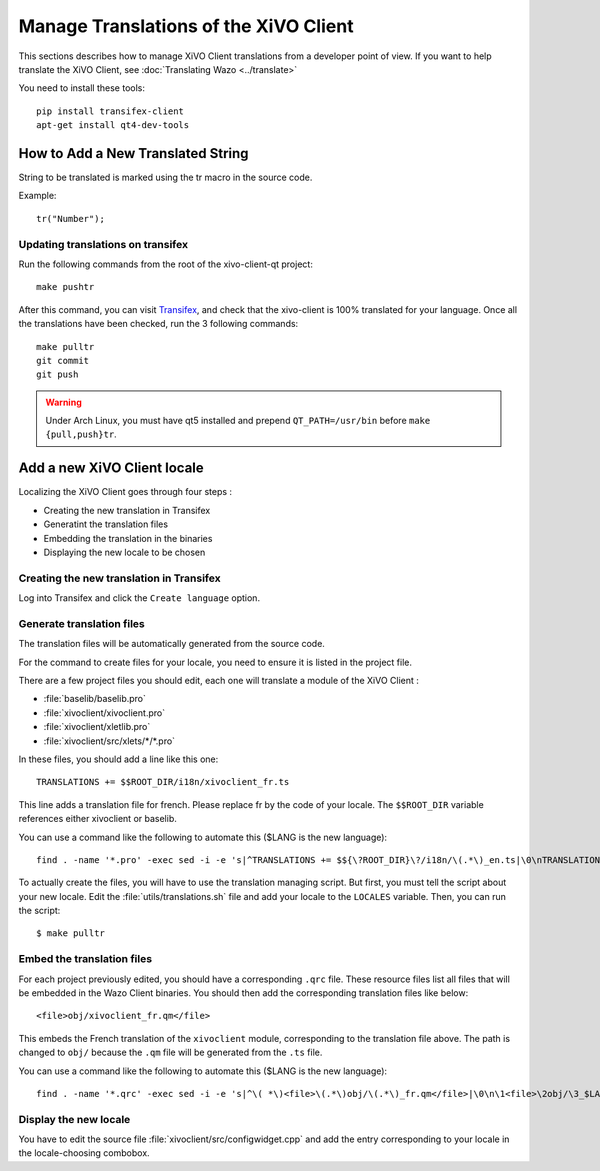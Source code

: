 **************************************
Manage Translations of the XiVO Client
**************************************

This sections describes how to manage XiVO Client translations from a developer
point of view. If you want to help translate the XiVO Client, see
:doc:`Translating Wazo <../translate>`

You need to install these tools::

   pip install transifex-client
   apt-get install qt4-dev-tools


How to Add a New Translated String
==================================

String to be translated is marked using the tr macro in the source code.


Example::

   tr("Number");


Updating translations on transifex
----------------------------------

Run the following commands from the root of the xivo-client-qt project::

    make pushtr

After this command, you can visit `Transifex`_, and check that the xivo-client is 100% translated
for your language. Once all the translations have been checked, run the 3 following commands::

    make pulltr
    git commit
    git push

.. _Transifex: https://www.transifex.com/wazo/wazo/

.. warning:: Under Arch Linux, you must have qt5 installed and prepend ``QT_PATH=/usr/bin`` before
             ``make {pull,push}tr``.


Add a new XiVO Client locale
============================

Localizing the XiVO Client goes through four steps :

* Creating the new translation in Transifex
* Generatint the translation files
* Embedding the translation in the binaries
* Displaying the new locale to be chosen


Creating the new translation in Transifex
-----------------------------------------

Log into Transifex and click the ``Create language`` option.


Generate translation files
--------------------------

The translation files will be automatically generated from the source code.

For the command to create files for your locale, you need to ensure it is listed
in the project file.

There are a few project files you should edit, each one will translate a module
of the XiVO Client :

* :file:`baselib/baselib.pro`
* :file:`xivoclient/xivoclient.pro`
* :file:`xivoclient/xletlib.pro`
* :file:`xivoclient/src/xlets/*/*.pro`

In these files, you should add a line like this one::

   TRANSLATIONS += $$ROOT_DIR/i18n/xivoclient_fr.ts

This line adds a translation file for french. Please replace fr by the code of
your locale. The ``$$ROOT_DIR`` variable references either xivoclient or
baselib.

You can use a command like the following to automate this ($LANG is the new language)::

   find . -name '*.pro' -exec sed -i -e 's|^TRANSLATIONS += $${\?ROOT_DIR}\?/i18n/\(.*\)_en.ts|\0\nTRANSLATIONS += $$ROOT_DIR/i18n/\1_$LANG.ts|' {} \;

To actually create the files, you will have to use the translation managing
script. But first, you must tell the script about your new locale. Edit the
:file:`utils/translations.sh` file and add your locale to the ``LOCALES``
variable. Then, you can run the script::

   $ make pulltr

Embed the translation files
---------------------------

For each project previously edited, you should have a corresponding ``.qrc``
file. These resource files list all files that will be embedded in the Wazo
Client binaries.  You should then add the corresponding translation files like
below::

   <file>obj/xivoclient_fr.qm</file>

This embeds the French translation of the ``xivoclient`` module, corresponding
to the translation file above. The path is changed to ``obj/`` because the
``.qm`` file will be generated from the ``.ts`` file.

You can use a command like the following to automate this ($LANG is the new language)::

   find . -name '*.qrc' -exec sed -i -e 's|^\( *\)<file>\(.*\)obj/\(.*\)_fr.qm</file>|\0\n\1<file>\2obj/\3_$LANG.qm</file>|' {} \;


Display the new locale
----------------------

You have to edit the source file :file:`xivoclient/src/configwidget.cpp` and add
the entry corresponding to your locale in the locale-choosing combobox.
